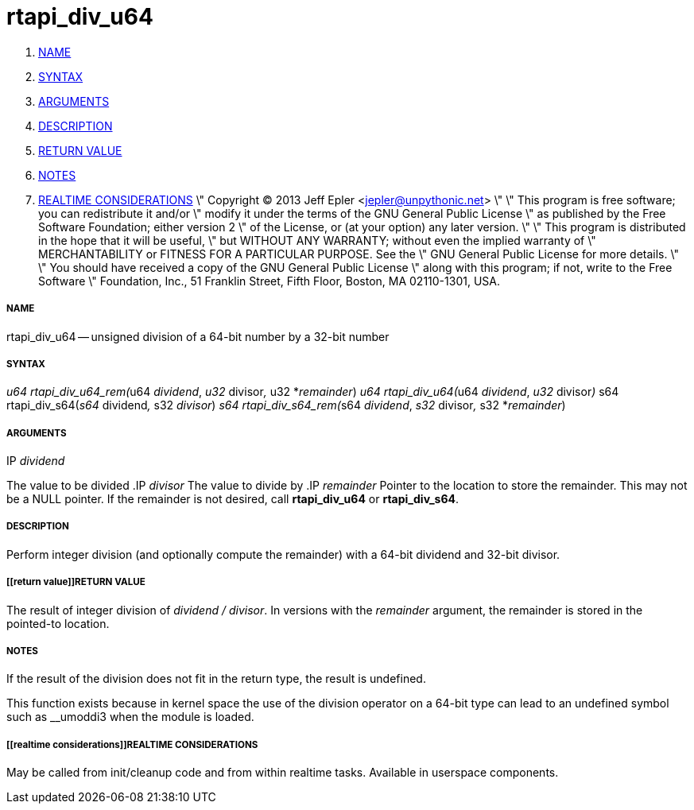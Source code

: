 rtapi_div_u64
=============

. <<name,NAME>>
. <<syntax,SYNTAX>>
. <<arguments,ARGUMENTS>>
. <<description,DESCRIPTION>>
. <<return value,RETURN VALUE>>
. <<notes,NOTES>>
. <<realtime considerations,REALTIME CONSIDERATIONS>>
\" Copyright (C) 2013 Jeff Epler <jepler@unpythonic.net>
\"
\" This program is free software; you can redistribute it and/or
\" modify it under the terms of the GNU General Public License
\" as published by the Free Software Foundation; either version 2
\" of the License, or (at your option) any later version.
\"
\" This program is distributed in the hope that it will be useful,
\" but WITHOUT ANY WARRANTY; without even the implied warranty of
\" MERCHANTABILITY or FITNESS FOR A PARTICULAR PURPOSE.  See the
\" GNU General Public License for more details.
\"
\" You should have received a copy of the GNU General Public License
\" along with this program; if not, write to the Free Software
\" Foundation, Inc., 51 Franklin Street, Fifth Floor, Boston, MA  02110-1301, USA.


===== [[name]]NAME

rtapi_div_u64 -- unsigned division of a 64-bit number by a 32-bit number



===== [[syntax]]SYNTAX
__u64 rtapi_div_u64_rem(__u64 __dividend__, __u32 __divisor__, __u32 *__remainder__)
__u64 rtapi_div_u64(__u64 __dividend__, __u32 __divisor__)
__s64 rtapi_div_s64(__s64 __dividend__, __s32 __divisor__)
__s64 rtapi_div_s64_rem(__s64 __dividend__, __s32 __divisor__, __s32 *__remainder__)



===== [[arguments]]ARGUMENTS
.IP __dividend__
The value to be divided
.IP __divisor__
The value to divide by
.IP __remainder__
Pointer to the location to store the remainder.  This may not be a NULL
pointer.  If the remainder is not desired, call **rtapi_div_u64** or
**rtapi_div_s64**.



===== [[description]]DESCRIPTION
Perform integer division (and optionally compute the remainder) with a 64-bit dividend and 32-bit divisor.



===== [[return value]]RETURN VALUE
The result of integer division of __dividend / divisor__.  In versions with the __remainder__ argument, the remainder is stored in the pointed-to location.



===== [[notes]]NOTES
If the result of the division does not fit in the return type, the result is
undefined.

This function exists because in kernel space the use of the division operator
on a 64-bit type can lead to an undefined symbol such as __umoddi3 when the
module is loaded.



===== [[realtime considerations]]REALTIME CONSIDERATIONS
May be called from init/cleanup code and from within realtime tasks.
Available in userspace components.
